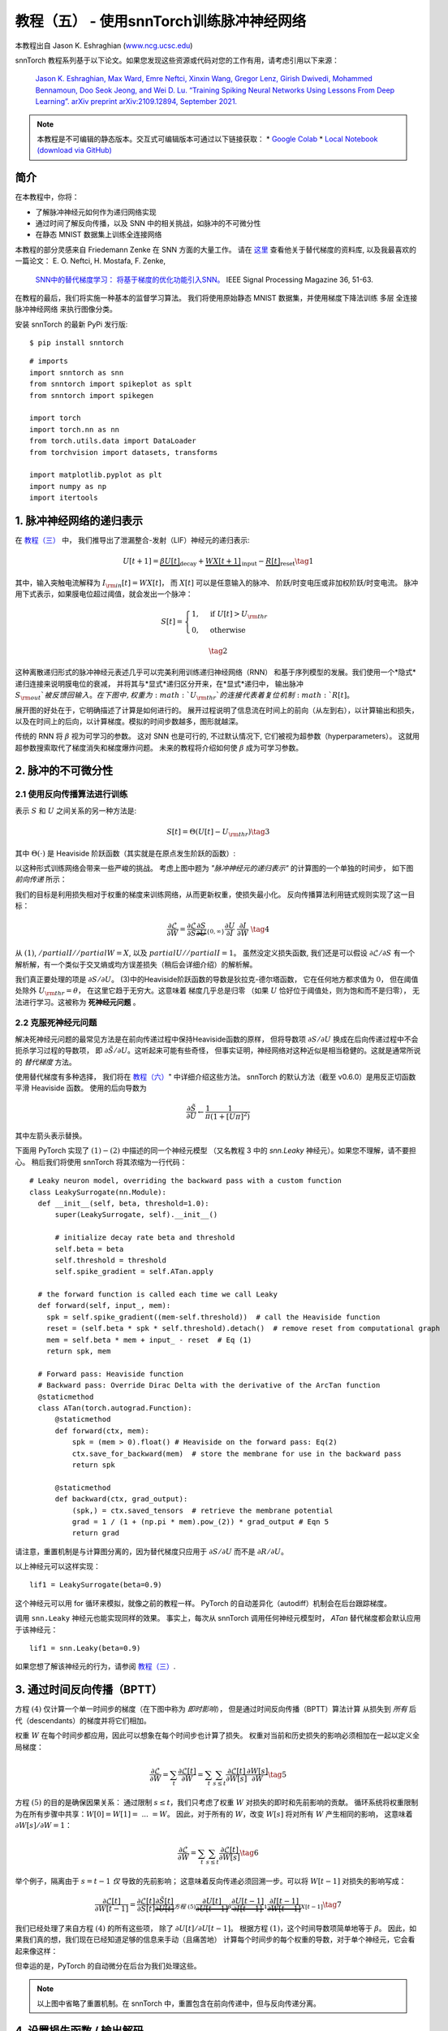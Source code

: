 ===========================================================
教程（五） - 使用snnTorch训练脉冲神经网络
===========================================================

本教程出自 Jason K. Eshraghian (`www.ncg.ucsc.edu <https://www.ncg.ucsc.edu>`_)

.. image:: https://colab.research.google.com/assets/colab-badge.svg
        :alt: Open In Colab
        :target: https://colab.research.google.com/github/jeshraghian/snntorch/blob/master/examples/tutorial_5_FCN.ipynb

snnTorch 教程系列基于以下论文。如果您发现这些资源或代码对您的工作有用，请考虑引用以下来源：

    `Jason K. Eshraghian, Max Ward, Emre Neftci, Xinxin Wang, Gregor Lenz, Girish
    Dwivedi, Mohammed Bennamoun, Doo Seok Jeong, and Wei D. Lu. “Training
    Spiking Neural Networks Using Lessons From Deep Learning”. arXiv preprint arXiv:2109.12894,
    September 2021. <https://arxiv.org/abs/2109.12894>`_

.. note::
    本教程是不可编辑的静态版本。交互式可编辑版本可通过以下链接获取：
    * `Google Colab <https://colab.research.google.com/github/jeshraghian/snntorch/blob/master/examples/tutorial_5_FCN.ipynb>`_
    * `Local Notebook (download via GitHub) <https://github.com/jeshraghian/snntorch/tree/master/examples>`_


简介
---------------

在本教程中，你将：

* 了解脉冲神经元如何作为递归网络实现
* 通过时间了解反向传播，以及 SNN 中的相关挑战，如脉冲的不可微分性
* 在静态 MNIST 数据集上训练全连接网络


..

本教程的部分灵感来自 Friedemann Zenke 在 SNN 方面的大量工作。
请在 `这里 <https://github.com/fzenke/spytorch>`_ 查看他关于替代梯度的资料库, 
以及我最喜欢的一篇论文： E. O. Neftci, H. Mostafa, F. Zenke,
 `SNN中的替代梯度学习： 将基于梯度的优化功能引入SNN。 <https://ieeexplore.ieee.org/document/8891809>`_ IEEE Signal Processing Magazine 36, 51-63.

在教程的最后，我们将实施一种基本的监督学习算法。
我们将使用原始静态 MNIST 数据集，并使用梯度下降法训练
多层 全连接 脉冲神经网络 来执行图像分类。

安装 snnTorch 的最新 PyPi 发行版:

::

    $ pip install snntorch

::

    # imports
    import snntorch as snn
    from snntorch import spikeplot as splt
    from snntorch import spikegen
    
    import torch
    import torch.nn as nn
    from torch.utils.data import DataLoader
    from torchvision import datasets, transforms
    
    import matplotlib.pyplot as plt
    import numpy as np
    import itertools

1. 脉冲神经网络的递归表示
----------------------------------------

在 `教程（三） <https://snntorch.readthedocs.io/en/latest/tutorials/index.html>`_ 中，
我们推导出了泄漏整合-发射（LIF）神经元的递归表示:

.. math:: U[t+1] = \underbrace{\beta U[t]}_\text{decay} + \underbrace{WX[t+1]}_\text{input} - \underbrace{R[t]}_\text{reset} \tag{1}

其中，输入突触电流解释为 :math:`I_{\rm in}[t] = WX[t]`，
而 :math:`X[t]` 可以是任意输入的脉冲、
阶跃/时变电压或非加权阶跃/时变电流。
脉冲用下式表示，如果膜电位超过阈值，就会发出一个脉冲：

.. math::

   S[t] = \begin{cases} 1, &\text{if}~U[t] > U_{\rm thr} \\
   0, &\text{otherwise}\end{cases} 

.. math::
   \tag{2}

这种离散递归形式的脉冲神经元表述几乎可以完美利用训练递归神经网络（RNN）
和基于序列模型的发展。我们使用一个*隐式*递归连接来说明膜电位的衰减，
并将其与*显式*递归区分开来，在*显式*递归中，
输出脉冲 :math:`S_{\rm out}`被反馈回输入。
在下图中, 权重为 :math:`U_{\rm thr}`的连接代表着复位机制:math:`R[t]`。

.. image:: https://github.com/jeshraghian/snntorch/blob/master/docs/_static/img/examples/tutorial5/unrolled_2.png?raw=true
        :align: center
        :width: 600

展开图的好处在于，它明确描述了计算是如何进行的。
展开过程说明了信息流在时间上的前向（从左到右），以计算输出和损失，
以及在时间上的后向，以计算梯度。模拟的时间步数越多，图形就越深。

传统的 RNN 将 :math:`\beta` 视为可学习的参数。
这对 SNN 也是可行的, 不过默认情况下, 它们被视为超参数（hyperparameters）。
这就用超参数搜索取代了梯度消失和梯度爆炸问题。
未来的教程将介绍如何使 :math:`\beta` 成为可学习参数。

2. 脉冲的不可微分性
-----------------------------------------

2.1 使用反向传播算法进行训练
~~~~~~~~~~~~~~~~~~~~~~~~~~~~~~~~~~~~~~~~~~~~~~

表示 :math:`S` 和 :math:`U` 之间关系的另一种方法是:

.. math:: S[t] = \Theta(U[t] - U_{\rm thr}) \tag{3}

其中 :math:`\Theta(\cdot)` 是 Heaviside 阶跃函数（其实就是在原点发生阶跃的函数）:

.. image:: https://github.com/jeshraghian/snntorch/blob/master/docs/_static/img/examples/tutorial3/3_2_spike_descrip.png?raw=true
        :align: center
        :width: 600

以这种形式训练网络会带来一些严峻的挑战。
考虑上图中题为 *"脉冲神经元的递归表示"* 的计算图的一个单独的时间步，
如下图 *前向传递* 所示：

.. image:: https://github.com/jeshraghian/snntorch/blob/master/docs/_static/img/examples/tutorial5/non-diff.png?raw=true
        :align: center
        :width: 400

我们的目标是利用损失相对于权重的梯度来训练网络，从而更新权重，使损失最小化。
反向传播算法利用链式规则实现了这一目标：

.. math::

   \frac{\partial \mathcal{L}}{\partial W} = 
   \frac{\partial \mathcal{L}}{\partial S}
   \underbrace{\frac{\partial S}{\partial U}}_{\{0, \infty\}}
   \frac{\partial U}{\partial I}\
   \frac{\partial I}{\partial W}\ \tag{4}

从 :math:`(1)`, :math:`/partial I//partial W=X`, 
以及 :math:`partial U//partial I=1`。
虽然没定义损失函数, 我们还是可以假设 :math:`\partial \mathcal{L}/\partial S` 
有一个解析解，有一个类似于交叉熵或均方误差损失（稍后会详细介绍）的解析解。

我们真正要处理的项是 :math:`\partial S/\partial U`。
(3)中的Heaviside阶跃函数的导数是狄拉克-德尔塔函数，
它在任何地方都求值为 :math:`0`，
但在阈值处除外 :math:`U_{\rm thr} = \theta`，
在这里它趋于无穷大。这意味着 梯度几乎总是归零
（如果 :math:`U` 恰好位于阈值处，则为饱和而不是归零），
无法进行学习。这被称为 **死神经元问题** 。

2.2 克服死神经元问题
~~~~~~~~~~~~~~~~~~~~~~~~~~~~~~~~~~~~~~~~~~~

解决死神经元问题的最常见方法是在前向传递过程中保持Heaviside函数的原样，
但将导数项 :math:`\partial S/\partial U` 
换成在后向传递过程中不会扼杀学习过程的导数项，
即 :math:`\partial \tilde{S}/\partial U`。这听起来可能有些奇怪，
但事实证明，神经网络对这种近似是相当稳健的。这就是通常所说的 *替代梯度* 方法。

使用替代梯度有多种选择，
我们将在 `教程（六） <https://snntorch.readthedocs.io/en/latest/tutorials/index.html>`_" 中详细介绍这些方法。
snnTorch 的默认方法（截至 v0.6.0）是用反正切函数平滑 Heaviside 函数。
使用的后向导数为


.. math::

    \frac{\partial \tilde{S}}{\partial U} \leftarrow \frac{1}{\pi}\frac{1}{(1+[U\pi]^2)}


其中左箭头表示替换。

下面用 PyTorch 实现了 :math:`(1)-(2)` 中描述的同一个神经元模型
（又名教程 3 中的 `snn.Leaky` 神经元）。如果您不理解，请不要担心。
稍后我们将使用 snnTorch 将其浓缩为一行代码：

::

    # Leaky neuron model, overriding the backward pass with a custom function
    class LeakySurrogate(nn.Module):
      def __init__(self, beta, threshold=1.0):
          super(LeakySurrogate, self).__init__()
    
          # initialize decay rate beta and threshold
          self.beta = beta
          self.threshold = threshold
          self.spike_gradient = self.ATan.apply
      
      # the forward function is called each time we call Leaky
      def forward(self, input_, mem):
        spk = self.spike_gradient((mem-self.threshold))  # call the Heaviside function
        reset = (self.beta * spk * self.threshold).detach()  # remove reset from computational graph
        mem = self.beta * mem + input_ - reset  # Eq (1)
        return spk, mem
    
      # Forward pass: Heaviside function
      # Backward pass: Override Dirac Delta with the derivative of the ArcTan function 
      @staticmethod
      class ATan(torch.autograd.Function):
          @staticmethod
          def forward(ctx, mem):
              spk = (mem > 0).float() # Heaviside on the forward pass: Eq(2)
              ctx.save_for_backward(mem)  # store the membrane for use in the backward pass
              return spk
    
          @staticmethod
          def backward(ctx, grad_output):
              (spk,) = ctx.saved_tensors  # retrieve the membrane potential 
              grad = 1 / (1 + (np.pi * mem).pow_(2)) * grad_output # Eqn 5
              return grad

请注意，重置机制是与计算图分离的，因为替代梯度只应用于 :math:`\partial S/\partial U` 而不是 :math:`\partial R/\partial U`。

以上神经元可以这样实现：

::

    lif1 = LeakySurrogate(beta=0.9)

这个神经元可以用 for 循环来模拟，就像之前的教程一样。
PyTorch 的自动差异化（autodiff）机制会在后台跟踪梯度。

调用 ``snn.Leaky`` 神经元也能实现同样的效果。
事实上，每次从 snnTorch 调用任何神经元模型时， 
*ATan*  替代梯度都会默认应用于该神经元：

::

    lif1 = snn.Leaky(beta=0.9)

如果您想了解该神经元的行为，请参阅
`教程（三） <https://snntorch.readthedocs.io/en/latest/tutorials/index.html>`__.

3. 通过时间反向传播（BPTT）
----------------------

方程 :math:`(4)` 仅计算一个单一时间步的梯度（在下图中称为 *即时影响*），
但是通过时间反向传播（BPTT）算法计算 从损失到 *所有* 后代（descendants）的梯度并将它们相加。

权重 :math:`W` 在每个时间步都应用，因此可以想象在每个时间步也计算了损失。
权重对当前和历史损失的影响必须相加在一起以定义全局梯度：

.. math::

   \frac{\partial \mathcal{L}}{\partial W}=\sum_t \frac{\partial\mathcal{L}[t]}{\partial W} = 
   \sum_t \sum_{s\leq t} \frac{\partial\mathcal{L}[t]}{\partial W[s]}\frac{\partial W[s]}{\partial W} \tag{5} 

方程 :math:`(5)` 的目的是确保因果关系：
通过限制 :math:`s\leq t`，我们只考虑了权重 :math:`W` 对损失的即时和先前影响的贡献。
循环系统将权重限制为在所有步骤中共享：:math:`W[0]=W[1] =~... ~ = W`。
因此，对于所有的 :math:`W`，改变 :math:`W[s]` 将对所有 :math:`W` 产生相同的影响，
这意味着 :math:`\partial W[s]/\partial W=1`：

.. math::

   \frac{\partial \mathcal{L}}{\partial W}=
   \sum_t \sum_{s\leq t} \frac{\partial\mathcal{L}[t]}{\partial W[s]} \tag{6} 

举个例子，隔离由于 :math:`s = t-1` *仅* 导致的先前影响；
这意味着反向传递必须回溯一步。可以将 :math:`W[t-1]` 对损失的影响写成：

.. math::

   \frac{\partial \mathcal{L}[t]}{\partial W[t-1]} = 
   \frac{\partial \mathcal{L}[t]}{\partial S[t]}
   \underbrace{\frac{\partial \tilde{S}[t]}{\partial U[t]}}_{方程~(5)}
   \underbrace{\frac{\partial U[t]}{\partial U[t-1]}}_\beta
   \underbrace{\frac{\partial U[t-1]}{\partial I[t-1]}}_1
   \underbrace{\frac{\partial I[t-1]}{\partial W[t-1]}}_{X[t-1]} \tag{7}

我们已经处理了来自方程 :math:`(4)` 的所有这些项，
除了 :math:`\partial U[t]/\partial U[t-1]`。
根据方程 :math:`(1)`，这个时间导数项简单地等于 :math:`\beta`。
因此，如果我们真的想，我们现在已经知道足够的信息来手动（且痛苦地）
计算每个时间步的每个权重的导数，对于单个神经元，它会看起来像这样：

.. image:: https://github.com/jeshraghian/snntorch/blob/master/docs/_static/img/examples/tutorial5/bptt.png?raw=true
        :align: center
        :width: 600

但幸运的是，PyTorch 的自动微分在后台为我们处理这些。

.. note::
  以上图中省略了重置机制。在 snnTorch 中，重置包含在前向传递中，但与反向传递分离。


4. 设置损失函数 / 输出解码
------------------------------------------

在传统的非脉冲神经网络中，有监督的多类分类问题会选取
激活度最高的神经元，并将其作为预测类别。

在脉冲神经网络中，有多种解释输出脉冲的方式。最常见的方法包括：

* **脉冲率编码：** 选择具有最高脉冲率（或脉冲计数）的神经元作为预测类别
* **延迟编码：** 选择首先发放脉冲的神经元作为预测类别

这可能会让你联想到关于 `教程（一）神经编码 <https://snntorch.readthedocs.io/en/latest/tutorials/index.html>`__。不同之处在于，在这里，我们是在解释（解码）输出脉冲，而不是将原始输入数据编码/转换成脉冲。

让我们专注于脉冲率编码。当输入数据传递到网络时，
我们希望正确的神经元类别在仿真运行的过程中发射最多的脉冲。
这对应于最高的平均脉冲频率。实现这一目标的一种方法是增加正确类别的膜电位至 :math:`U>U_{\rm thr}`，
并将不正确类别的膜电位设置为 :math:`U<U_{\rm thr}`。
将目标应用于 :math:`U` 作为调节脉冲行为从 :math:`S` 到 :math:`U` 的代理。

这可以通过对输出神经元的膜电位取softmax来实现，其中 :math:`C` 是输出类别的数量：

.. math:: p_i[t] = \frac{e^{U_i[t]}}{\sum_{i=0}^{C}e^{U_i[t]}} \tag{8}

通过以下方式获取 :math:`p_i` 和目标 :math:`y_i \in \{0,1\}^C` 之间的交叉熵，
目标是一个独热（one-hot）目标向量：

.. math:: \mathcal{L}_{CE}[t] = -\sum_{i=0}^Cy_i{\rm log}(p_i[t]) \tag{9}

实际效果是，鼓励正确类别的膜电位增加，而不正确类别的膜电位降低。
这意味着在所有时间步中鼓励正确类别激活，且在所有时间步中抑制不正确类别。
这可能不是脉冲神经网络的最高效实现之一，但它是其中最简单的之一。

这个目标应用于仿真的每个时间步，因此也在每个步骤生成一个损失。
然后在仿真结束时将这些损失相加：

.. math:: \mathcal{L}_{CE} = \sum_t\mathcal{L}_{CE}[t] \tag{10}

这只是将损失函数应用于脉冲神经网络的众多可能方法之一。
在 snnTorch 中，有多种方法可用（在模块 ``snn.functional`` 中），
他们将成为未来教程的主题。

所有的背景理论介绍完毕，我们现在终于可以开始训练一个全连接的脉冲神经网络。


5. 配置静态MNIST数据集
----------------------------------------

::

    # dataloader arguments
    batch_size = 128
    data_path='/tmp/data/mnist'
    
    dtype = torch.float
    device = torch.device("cuda") if torch.cuda.is_available() else torch.device("mps") if torch.backends.mps.is_available() else torch.device("cpu")

::

    # Define a transform
    transform = transforms.Compose([
                transforms.Resize((28, 28)),
                transforms.Grayscale(),
                transforms.ToTensor(),
                transforms.Normalize((0,), (1,))])
    
    mnist_train = datasets.MNIST(data_path, train=True, download=True, transform=transform)
    mnist_test = datasets.MNIST(data_path, train=False, download=True, transform=transform)

::

    # Create DataLoaders
    train_loader = DataLoader(mnist_train, batch_size=batch_size, shuffle=True, drop_last=True)
    test_loader = DataLoader(mnist_test, batch_size=batch_size, shuffle=True, drop_last=True)

6. 定义网络
----------------------

::

    # Network Architecture
    num_inputs = 28*28
    num_hidden = 1000
    num_outputs = 10
    
    # Temporal Dynamics
    num_steps = 25
    beta = 0.95

::

    # Define Network
    class Net(nn.Module):
        def __init__(self):
            super().__init__()
    
            # Initialize layers
            self.fc1 = nn.Linear(num_inputs, num_hidden)
            self.lif1 = snn.Leaky(beta=beta)
            self.fc2 = nn.Linear(num_hidden, num_outputs)
            self.lif2 = snn.Leaky(beta=beta)
    
        def forward(self, x):
    
            # Initialize hidden states at t=0
            mem1 = self.lif1.init_leaky()
            mem2 = self.lif2.init_leaky()
            
            # Record the final layer
            spk2_rec = []
            mem2_rec = []
    
            for step in range(num_steps):
                cur1 = self.fc1(x)
                spk1, mem1 = self.lif1(cur1, mem1)
                cur2 = self.fc2(spk1)
                spk2, mem2 = self.lif2(cur2, mem2)
                spk2_rec.append(spk2)
                mem2_rec.append(mem2)
    
            return torch.stack(spk2_rec, dim=0), torch.stack(mem2_rec, dim=0)
            
    # Load the network onto CUDA if available
    net = Net().to(device)

``forward()`` 函数中的代码将只在明确传递输入参数 ``x`` 到 ``net`` 时才被调用。

- ``fc1`` 对来自MNIST数据集的所有输入像素应用线性变换；
- ``lif1`` 集成了随时间变化的加权输入，如果满足阈值条件，则发放脉冲；
- ``fc2`` 对 ``lif1`` 的输出脉冲应用线性变换；
- ``lif2`` 是另一层脉冲神经元，集成了随时间变化的加权脉冲。


7. 训练SNN
---------------------

7.1 准确率指标（Accuracy Metric）
~~~~~~~~~~~~~~~~~~~~~

下面这个函数会获取一批数据、统计每个神经元的所有脉冲（即模拟时间内的脉冲率代码），
并将最高计数的索引与实际目标进行比较。如果两者匹配，则说明网络正确预测了目标。

::

    # pass data into the network, sum the spikes over time
    # and compare the neuron with the highest number of spikes
    # with the target
    
    def print_batch_accuracy(data, targets, train=False):
        output, _ = net(data.view(batch_size, -1))
        _, idx = output.sum(dim=0).max(1)
        acc = np.mean((targets == idx).detach().cpu().numpy())
    
        if train:
            print(f"Train set accuracy for a single minibatch: {acc*100:.2f}%")
        else:
            print(f"Test set accuracy for a single minibatch: {acc*100:.2f}%")
    
    def train_printer():
        print(f"Epoch {epoch}, Iteration {iter_counter}")
        print(f"Train Set Loss: {loss_hist[counter]:.2f}")
        print(f"Test Set Loss: {test_loss_hist[counter]:.2f}")
        print_batch_accuracy(data, targets, train=True)
        print_batch_accuracy(test_data, test_targets, train=False)
        print("\n")

7.2 损失定义（Loss Definition）
~~~~~~~~~~~~~~~~~~~~~

PyTorch 中的 ``nn.CrossEntropyLoss`` 函数会自动处理输出层的Softmax，
并在输出处生成损失。

::

    loss = nn.CrossEntropyLoss()

7.3 优化器（Optimizer）
~~~~~~~~~~~~~~~~~~~~~

Adam 是一个稳健的优化器，在递归网络中表现出色，
因此我们应用Adam并将其学习率为 :math:`5\times10^{-4}`。

::

    optimizer = torch.optim.Adam(net.parameters(), lr=5e-4, betas=(0.9, 0.999))

7.4 一次训练迭代
~~~~~~~~~~~~~~~~~~~~~~~~~~~~~~~~

获取第一批数据并将其加载到CUDA（如果可以）。

::

    data, targets = next(iter(train_loader))
    data = data.to(device)
    targets = targets.to(device)

将输入数据拍扁为大小为 :math:`784` 的向量，并将其传入网络。

::

    spk_rec, mem_rec = net(data.view(batch_size, -1))

::

    >>> print(mem_rec.size())
    torch.Size([25, 128, 10])

膜电位记录跨度为 

* 25 个时间步长 
* 128 个数据样本 
* 10 个输出神经元

我们希望计算每个时间步长的损耗，并将这些损耗相加。
我们希望按照公式 :math:`(10)` 计算出每个时间步的损失，并将这些损失相加：

::

    # initialize the total loss value
    loss_val = torch.zeros((1), dtype=dtype, device=device)
    
    # sum loss at every step
    for step in range(num_steps):
      loss_val += loss(mem_rec[step], targets)

::

    >>> print(f"Training loss: {loss_val.item():.3f}")
    Training loss: 60.488

损失相当大，因为它是 25 个时间步长的总和。
准确率也很低（大约应在 10%左右），因为网络还未经训练：

::

    >>> print_batch_accuracy(data, targets, train=True)
    Train set accuracy for a single minibatch: 10.16%

对网络进行一次权重更新:

::

      # clear previously stored gradients
      optimizer.zero_grad()
    
      # calculate the gradients
      loss_val.backward()
    
      # weight update
      optimizer.step()

现在，在一次迭代后重新运行损失计算和精度:

::

    # calculate new network outputs using the same data
    spk_rec, mem_rec = net(data.view(batch_size, -1))
    
    # initialize the total loss value
    loss_val = torch.zeros((1), dtype=dtype, device=device)
    
    # sum loss at every step
    for step in range(num_steps):
      loss_val += loss(mem_rec[step], targets)

::

    >>> print(f"Training loss: {loss_val.item():.3f}")
    >>> print_batch_accuracy(data, targets, train=True)
    Training loss: 47.384
    Train set accuracy for a single minibatch: 33.59%

只经过一次迭代，不过损失应该会减少，准确率应该会提高。
请注意膜电位是如何用于计算交叉熵损失的，而脉冲计数是如何用于衡量准确度的。
也可以在损失中使用脉冲计数（ `参见教程（六） <https://snntorch.readthedocs.io/en/latest/tutorials/index.html>`_ ）

7.5 Training Loop
~~~~~~~~~~~~~~~~~~

让我们将所有内容整合到一个训练循环中。
我们将训练一个epoch（尽管可以随意增加 ``num_epochs``），
让我们的网络接触到每个数据样本一次。

::

    num_epochs = 1
    loss_hist = []
    test_loss_hist = []
    counter = 0
    
    # Outer training loop
    for epoch in range(num_epochs):
        iter_counter = 0
        train_batch = iter(train_loader)
    
        # Minibatch training loop
        for data, targets in train_batch:
            data = data.to(device)
            targets = targets.to(device)
    
            # forward pass
            net.train()
            spk_rec, mem_rec = net(data.view(batch_size, -1))
    
            # initialize the loss & sum over time
            loss_val = torch.zeros((1), dtype=dtype, device=device)
            for step in range(num_steps):
                loss_val += loss(mem_rec[step], targets)
    
            # Gradient calculation + weight update
            optimizer.zero_grad()
            loss_val.backward()
            optimizer.step()
    
            # Store loss history for future plotting
            loss_hist.append(loss_val.item())
    
            # Test set
            with torch.no_grad():
                net.eval()
                test_data, test_targets = next(iter(test_loader))
                test_data = test_data.to(device)
                test_targets = test_targets.to(device)
    
                # Test set forward pass
                test_spk, test_mem = net(test_data.view(batch_size, -1))
    
                # Test set loss
                test_loss = torch.zeros((1), dtype=dtype, device=device)
                for step in range(num_steps):
                    test_loss += loss(test_mem[step], test_targets)
                test_loss_hist.append(test_loss.item())
    
                # Print train/test loss/accuracy
                if counter % 50 == 0:
                    train_printer()
                counter += 1
                iter_counter +=1

终端每迭代 50 次就会打印出类似的内容：
::

    Epoch 0, Iteration 50
    Train Set Loss: 12.63
    Test Set Loss: 13.44
    Train set accuracy for a single minibatch: 92.97%
    Test set accuracy for a single minibatch: 90.62%


8. 结果
---------------------------

8.1 可视化训练/测试损失
~~~~~~~~~~~~~~~~~~~~~~~~~~~~~~~

::

    # Plot Loss
    fig = plt.figure(facecolor="w", figsize=(10, 5))
    plt.plot(loss_hist)
    plt.plot(test_loss_hist)
    plt.title("Loss Curves")
    plt.legend(["Train Loss", "Test Loss"])
    plt.xlabel("Iteration")
    plt.ylabel("Loss")
    plt.show()

.. image:: https://github.com/jeshraghian/snntorch/blob/master/docs/_static/img/examples/tutorial5/loss.png?raw=true
        :align: center
        :width: 550

损失曲线是有噪声的，因为损失是在每次迭代时跟踪的，而不是多次迭代的平均值。

8.2 测试集的准确率
~~~~~~~~~~~~~~~~~~~~~~~

该函数对所有迷你批进行迭代，以获得测试集中全部 10,000 个样本的准确度。

::

    total = 0
    correct = 0
    
    # drop_last switched to False to keep all samples
    test_loader = DataLoader(mnist_test, batch_size=batch_size, shuffle=True, drop_last=False)
    
    with torch.no_grad():
      net.eval()
      for data, targets in test_loader:
        data = data.to(device)
        targets = targets.to(device)
        
        # forward pass
        test_spk, _ = net(data.view(data.size(0), -1))
    
        # calculate total accuracy
        _, predicted = test_spk.sum(dim=0).max(1)
        total += targets.size(0)
        correct += (predicted == targets).sum().item()

::

    >>> print(f"Total correctly classified test set images: {correct}/{total}")
    >>> print(f"Test Set Accuracy: {100 * correct / total:.2f}%")
    Total correctly classified test set images: 9387/10000
    Test Set Accuracy: 93.87%

Voila！这就是要为静态 MNIST所做的全部。
你可以随意调整网络参数、超参数、衰减率、使用学习率调度程序等，看看能否提高网络性能。

结论
------------

现在，你知道如何构建和训练一个静态数据集上的全连接网络。
脉冲神经元也可以适应其他层类型，包括卷积和跳跃连接。
掌握了这些知识，你现在应该能够构建许多不同类型的SNNs。
在 `下一个教程 <https://snntorch.readthedocs.io/en/latest/tutorials/index.html>`__ 中，
你将学习如何训练脉冲卷积网络，并简化所需的代码量，使用 ``snn.backprop`` 模块。

此外，特别感谢 Bugra Kaytanli 为本教程提供了宝贵的反馈。

如果你喜欢这个项目，请考虑在 GitHub 上给代码仓库点亮星星⭐，
因为这是支持它的最简单的、最好的方式。

额外资源
---------------------

- `在这里查看 snnTorch 的 GitHub 项目。 <https://github.com/jeshraghian/snntorch>`__
